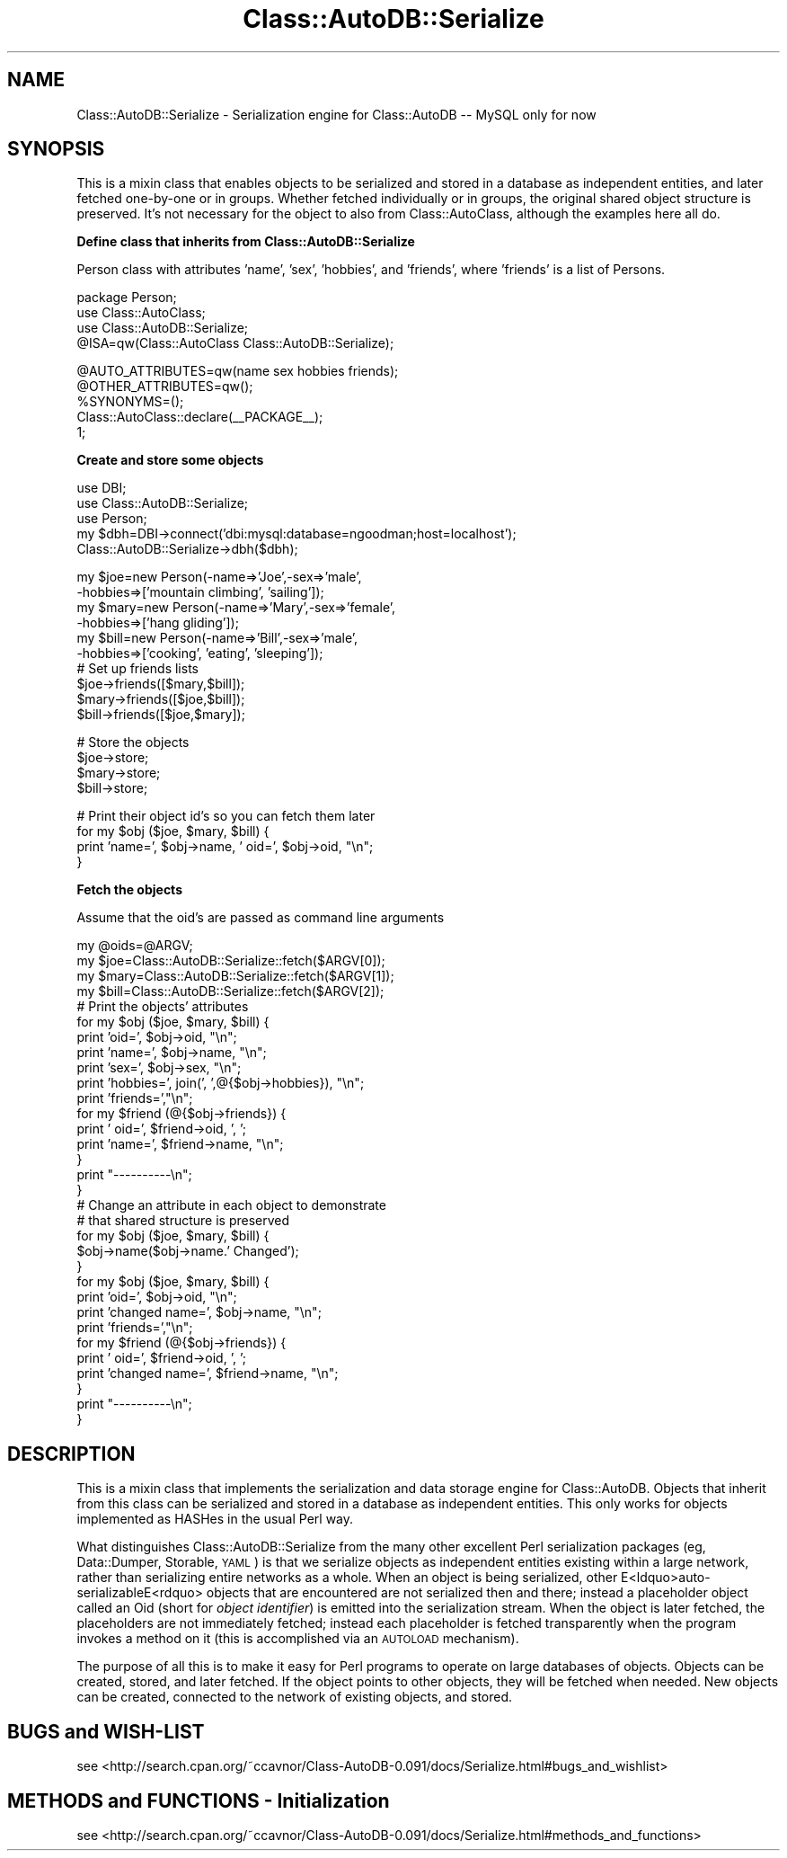 .\" Automatically generated by Pod::Man v1.37, Pod::Parser v1.14
.\"
.\" Standard preamble:
.\" ========================================================================
.de Sh \" Subsection heading
.br
.if t .Sp
.ne 5
.PP
\fB\\$1\fR
.PP
..
.de Sp \" Vertical space (when we can't use .PP)
.if t .sp .5v
.if n .sp
..
.de Vb \" Begin verbatim text
.ft CW
.nf
.ne \\$1
..
.de Ve \" End verbatim text
.ft R
.fi
..
.\" Set up some character translations and predefined strings.  \*(-- will
.\" give an unbreakable dash, \*(PI will give pi, \*(L" will give a left
.\" double quote, and \*(R" will give a right double quote.  | will give a
.\" real vertical bar.  \*(C+ will give a nicer C++.  Capital omega is used to
.\" do unbreakable dashes and therefore won't be available.  \*(C` and \*(C'
.\" expand to `' in nroff, nothing in troff, for use with C<>.
.tr \(*W-|\(bv\*(Tr
.ds C+ C\v'-.1v'\h'-1p'\s-2+\h'-1p'+\s0\v'.1v'\h'-1p'
.ie n \{\
.    ds -- \(*W-
.    ds PI pi
.    if (\n(.H=4u)&(1m=24u) .ds -- \(*W\h'-12u'\(*W\h'-12u'-\" diablo 10 pitch
.    if (\n(.H=4u)&(1m=20u) .ds -- \(*W\h'-12u'\(*W\h'-8u'-\"  diablo 12 pitch
.    ds L" ""
.    ds R" ""
.    ds C` ""
.    ds C' ""
'br\}
.el\{\
.    ds -- \|\(em\|
.    ds PI \(*p
.    ds L" ``
.    ds R" ''
'br\}
.\"
.\" If the F register is turned on, we'll generate index entries on stderr for
.\" titles (.TH), headers (.SH), subsections (.Sh), items (.Ip), and index
.\" entries marked with X<> in POD.  Of course, you'll have to process the
.\" output yourself in some meaningful fashion.
.if \nF \{\
.    de IX
.    tm Index:\\$1\t\\n%\t"\\$2"
..
.    nr % 0
.    rr F
.\}
.\"
.\" For nroff, turn off justification.  Always turn off hyphenation; it makes
.\" way too many mistakes in technical documents.
.hy 0
.if n .na
.\"
.\" Accent mark definitions (@(#)ms.acc 1.5 88/02/08 SMI; from UCB 4.2).
.\" Fear.  Run.  Save yourself.  No user-serviceable parts.
.    \" fudge factors for nroff and troff
.if n \{\
.    ds #H 0
.    ds #V .8m
.    ds #F .3m
.    ds #[ \f1
.    ds #] \fP
.\}
.if t \{\
.    ds #H ((1u-(\\\\n(.fu%2u))*.13m)
.    ds #V .6m
.    ds #F 0
.    ds #[ \&
.    ds #] \&
.\}
.    \" simple accents for nroff and troff
.if n \{\
.    ds ' \&
.    ds ` \&
.    ds ^ \&
.    ds , \&
.    ds ~ ~
.    ds /
.\}
.if t \{\
.    ds ' \\k:\h'-(\\n(.wu*8/10-\*(#H)'\'\h"|\\n:u"
.    ds ` \\k:\h'-(\\n(.wu*8/10-\*(#H)'\`\h'|\\n:u'
.    ds ^ \\k:\h'-(\\n(.wu*10/11-\*(#H)'^\h'|\\n:u'
.    ds , \\k:\h'-(\\n(.wu*8/10)',\h'|\\n:u'
.    ds ~ \\k:\h'-(\\n(.wu-\*(#H-.1m)'~\h'|\\n:u'
.    ds / \\k:\h'-(\\n(.wu*8/10-\*(#H)'\z\(sl\h'|\\n:u'
.\}
.    \" troff and (daisy-wheel) nroff accents
.ds : \\k:\h'-(\\n(.wu*8/10-\*(#H+.1m+\*(#F)'\v'-\*(#V'\z.\h'.2m+\*(#F'.\h'|\\n:u'\v'\*(#V'
.ds 8 \h'\*(#H'\(*b\h'-\*(#H'
.ds o \\k:\h'-(\\n(.wu+\w'\(de'u-\*(#H)/2u'\v'-.3n'\*(#[\z\(de\v'.3n'\h'|\\n:u'\*(#]
.ds d- \h'\*(#H'\(pd\h'-\w'~'u'\v'-.25m'\f2\(hy\fP\v'.25m'\h'-\*(#H'
.ds D- D\\k:\h'-\w'D'u'\v'-.11m'\z\(hy\v'.11m'\h'|\\n:u'
.ds th \*(#[\v'.3m'\s+1I\s-1\v'-.3m'\h'-(\w'I'u*2/3)'\s-1o\s+1\*(#]
.ds Th \*(#[\s+2I\s-2\h'-\w'I'u*3/5'\v'-.3m'o\v'.3m'\*(#]
.ds ae a\h'-(\w'a'u*4/10)'e
.ds Ae A\h'-(\w'A'u*4/10)'E
.    \" corrections for vroff
.if v .ds ~ \\k:\h'-(\\n(.wu*9/10-\*(#H)'\s-2\u~\d\s+2\h'|\\n:u'
.if v .ds ^ \\k:\h'-(\\n(.wu*10/11-\*(#H)'\v'-.4m'^\v'.4m'\h'|\\n:u'
.    \" for low resolution devices (crt and lpr)
.if \n(.H>23 .if \n(.V>19 \
\{\
.    ds : e
.    ds 8 ss
.    ds o a
.    ds d- d\h'-1'\(ga
.    ds D- D\h'-1'\(hy
.    ds th \o'bp'
.    ds Th \o'LP'
.    ds ae ae
.    ds Ae AE
.\}
.rm #[ #] #H #V #F C
.\" ========================================================================
.\"
.IX Title "Class::AutoDB::Serialize 3"
.TH Class::AutoDB::Serialize 3 "2006-04-06" "perl v5.8.5" "User Contributed Perl Documentation"
.SH "NAME"
Class::AutoDB::Serialize \- Serialization engine for Class::AutoDB \-\-
MySQL only for now
.SH "SYNOPSIS"
.IX Header "SYNOPSIS"
This is a mixin class that enables objects to be serialized and stored
in a database as independent entities, and later fetched one-by-one or
in groups. Whether fetched individually or in groups, the original
shared object structure is preserved. It's not necessary for the object
to also from Class::AutoClass, although the examples here all do.
.Sh "Define class that inherits from Class::AutoDB::Serialize"
.IX Subsection "Define class that inherits from Class::AutoDB::Serialize"
Person class with attributes 'name', 'sex', 'hobbies', and 'friends',
where 'friends' is a list of Persons.
.PP
.Vb 4
\& package Person;
\& use Class::AutoClass;
\& use Class::AutoDB::Serialize;
\& @ISA=qw(Class::AutoClass Class::AutoDB::Serialize);
.Ve
.PP
.Vb 5
\& @AUTO_ATTRIBUTES=qw(name sex hobbies friends);
\& @OTHER_ATTRIBUTES=qw();
\& %SYNONYMS=();
\& Class::AutoClass::declare(__PACKAGE__);
\& 1;
.Ve
.Sh "Create and store some objects"
.IX Subsection "Create and store some objects"
.Vb 5
\& use DBI;
\& use Class::AutoDB::Serialize;
\& use Person;
\& my $dbh=DBI->connect('dbi:mysql:database=ngoodman;host=localhost');
\& Class::AutoDB::Serialize->dbh($dbh);
.Ve
.PP
.Vb 10
\& my $joe=new Person(-name=>'Joe',-sex=>'male',
\&                    -hobbies=>['mountain climbing', 'sailing']);
\& my $mary=new Person(-name=>'Mary',-sex=>'female',
\&                     -hobbies=>['hang gliding']);
\& my $bill=new Person(-name=>'Bill',-sex=>'male',
\&                     -hobbies=>['cooking', 'eating', 'sleeping']);
\& # Set up friends lists
\& $joe->friends([$mary,$bill]);
\& $mary->friends([$joe,$bill]);
\& $bill->friends([$joe,$mary]);
.Ve
.PP
.Vb 4
\& # Store the objects
\& $joe->store;
\& $mary->store;
\& $bill->store;
.Ve
.PP
.Vb 4
\& # Print their object id's so you can fetch them later
\& for my $obj ($joe, $mary, $bill) {
\&   print 'name=', $obj->name, ' oid=', $obj->oid, "\en";
\& }
.Ve
.Sh "Fetch the objects"
.IX Subsection "Fetch the objects"
Assume that the oid's are passed as command line arguments
.PP
.Vb 32
\& my @oids=@ARGV;
\& my $joe=Class::AutoDB::Serialize::fetch($ARGV[0]);
\& my $mary=Class::AutoDB::Serialize::fetch($ARGV[1]);
\& my $bill=Class::AutoDB::Serialize::fetch($ARGV[2]);
\& # Print the objects' attributes
\& for my $obj ($joe, $mary, $bill) {
\&   print 'oid=', $obj->oid, "\en";
\&   print 'name=', $obj->name, "\en";
\&   print 'sex=', $obj->sex, "\en";
\&   print 'hobbies=', join(', ',@{$obj->hobbies}), "\en";
\&   print 'friends=',"\en";
\& for my $friend (@{$obj->friends}) {
\&   print ' oid=', $friend->oid, ', ';
\&   print 'name=', $friend->name, "\en";
\& }
\& print "----------\en";
\& }
\& # Change an attribute in each object to demonstrate 
\& # that shared structure is preserved
\& for my $obj ($joe, $mary, $bill) {
\&   $obj->name($obj->name.' Changed');
\& }
\& for my $obj ($joe, $mary, $bill) {
\&   print 'oid=', $obj->oid, "\en";
\&   print 'changed name=', $obj->name, "\en";
\&   print 'friends=',"\en";
\&   for my $friend (@{$obj->friends}) {
\&     print ' oid=', $friend->oid, ', ';
\&     print 'changed name=', $friend->name, "\en";
\&   }
\&   print "----------\en";
\& }
.Ve
.SH "DESCRIPTION"
.IX Header "DESCRIPTION"
This is a mixin class that implements the serialization and data
storage engine for Class::AutoDB. Objects that inherit from this class
can be serialized and stored in a database as independent entities.
This only works for objects implemented as HASHes in the usual Perl
way.
.PP
What distinguishes Class::AutoDB::Serialize from the many other
excellent Perl serialization packages (eg, Data::Dumper, Storable,
\&\s-1YAML\s0) is that we serialize objects as independent entities existing
within a large network, rather than serializing entire networks as a
whole. When an object is being serialized, other
E<ldquo>auto-serializableE<rdquo> objects that are encountered are not
serialized then and there; instead a placeholder object called an Oid
(short for \fIobject identifier\fR) is emitted into the serialization
stream. When the object is later fetched, the placeholders are not
immediately fetched; instead each placeholder is fetched transparently
when the program invokes a method on it (this is accomplished via an
\&\s-1AUTOLOAD\s0 mechanism).
.PP
The purpose of all this is to make it easy for Perl programs to operate
on large databases of objects. Objects can be created, stored, and
later fetched. If the object points to other objects, they will be
fetched when needed. New objects can be created, connected to the
network of existing objects, and stored.
.SH "BUGS and WISH-LIST"
.IX Header "BUGS and WISH-LIST"
see  <http://search.cpan.org/~ccavnor/Class\-AutoDB\-0.091/docs/Serialize.html#bugs_and_wishlist>
.SH "METHODS and FUNCTIONS \- Initialization"
.IX Header "METHODS and FUNCTIONS - Initialization"
see  <http://search.cpan.org/~ccavnor/Class\-AutoDB\-0.091/docs/Serialize.html#methods_and_functions>
